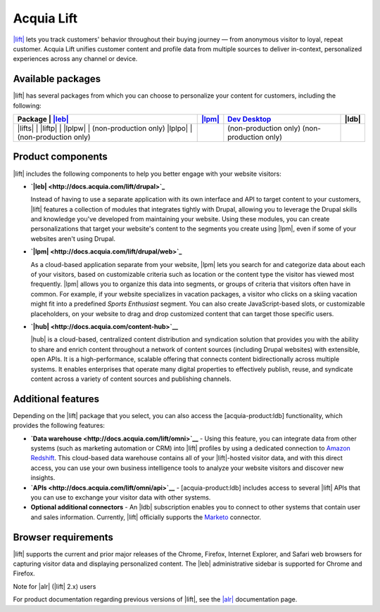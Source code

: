 Acquia Lift
*****************************************************

|Acquia Lift logo|

`|lift| <https://www.acquia.com/products-services/acquia-lift>`__
lets you track customers' behavior throughout their buying journey —
from anonymous visitor to loyal, repeat customer. Acquia Lift unifies
customer content and profile data from multiple sources to deliver
in-context, personalized experiences across any channel or device.

Available packages
------------------

|lift| has several packages from which you can choose to
personalize your content for customers, including the following:

+-----------+-----------------------+----------------+------------------------+----------------+
| Package   | |leb link|            | |lpm link|     | |ch link|              | |ldb|          |
+================+========+=========+================+========================+================+
| |lifts|   | |Yes|                 | |Yes|          | |Yes|                  | |No|           |
| |liftp|   | |Yes|                 | |Yes|          | |Yes|                  | |Yes|          |
| |lplpw|   | (non-production only) | |Yes|          | (non-production only)  | |No|           |
| |lplpo|   | (non-production only) | |Yes|          | (non-production only)  | |Yes|          |
+-----------+-----------------------+----------------+------------------------+----------------+

Product components
------------------

|lift| includes the following components to help you
better engage with your website visitors:


-  **`|leb| <http://docs.acquia.com/lift/drupal>`_**

   |leb logo|\ Instead of having to use a separate
   application with its own interface and API to target content to your
   customers, |lift| features a collection of modules that
   integrates tightly with Drupal, allowing you to leverage the Drupal
   skills and knowledge you've developed from maintaining your website.
   Using these modules, you can create personalizations that target your
   website's content to the segments you create using
   |lpm|, even if some of your websites aren't using
   Drupal.

-  **`|lpm| <http://docs.acquia.com/lift/drupal/web>`_**

   |lpm logo|\ As a cloud-based application separate
   from your website, |lpm| lets you search for and
   categorize data about each of your visitors, based on customizable
   criteria such as location or the content type the visitor has viewed
   most frequently. |lpm| allows you to organize this
   data into segments, or groups of criteria that visitors often have in
   common. For example, if your website specializes in vacation
   packages, a visitor who clicks on a skiing vacation might fit into a
   predefined *Sports Enthusiast* segment. You can also create
   JavaScript-based slots, or customizable placeholders, on your website
   to drag and drop customized content that can target those specific
   users.

-  **`|hub| <http://docs.acquia.com/content-hub>`__**

   |ch logo|\ |hub| is a cloud-based,
   centralized content distribution and syndication solution that
   provides you with the ability to share and enrich content throughout
   a network of content sources (including Drupal websites) with
   extensible, open APIs. It is a high-performance, scalable offering
   that connects content bidirectionally across multiple systems. It
   enables enterprises that operate many digital properties to
   effectively publish, reuse, and syndicate content across a variety of
   content sources and publishing channels.

Additional features
-------------------

Depending on the |lift| package that you select, you can
also access the [acquia-product:ldb] functionality, which provides the
following features:

-  **`Data warehouse <http://docs.acquia.com/lift/omni>`__** - Using this feature, you can
   integrate data from other systems (such as marketing automation or
   CRM) into |lift| profiles by using a dedicated
   connection to `Amazon Redshift <http://aws.amazon.com/redshift/>`__.
   This cloud-based data warehouse contains all of your
   |lift|-hosted visitor data, and with this direct
   access, you can use your own business intelligence tools to analyze
   your website visitors and discover new insights.
-  **`APIs <http://docs.acquia.com/lift/omni/api>`__** - [acquia-product:ldb] includes access
   to several |lift| APIs that you can use to exchange
   your visitor data with other systems.
-  **Optional additional connectors** - An |ldb|
   subscription enables you to connect to other systems that contain
   user and sales information. Currently, |lift|
   officially supports the
   `Marketo <http://docs.acquia.com/lift/drupal/web/admin/connectors>`__ connector.

Browser requirements
--------------------

|lift| supports the current and prior major releases of
the Chrome, Firefox, Internet Explorer, and Safari web browsers for
capturing visitor data and displaying personalized content. The
|leb| administrative sidebar is supported for Chrome and
Firefox.

Note for |alr| (|lift| 2.x) users

For product documentation regarding previous versions of
|lift|, see the `|alr| <http://docs.acquia.com/lift/offers>`__
documentation page.

.. |Acquia Lift logo| image:: http://docs.acquia.com/sites/default/files/doc/2014/feb/logo-lift.png
    :width: 61 px
    :alt: |lpm|

.. |Yes| image:: http://docs.acquia.com/sites/docs.acquia.com/files/doc/2016/mar/check-green.png
.. |No| image:: http://docs.acquia.com/sites/docs.acquia.com/files/doc/2016/mar/cloud-x-red2.png
.. |leb logo| image:: http://docs.acquia.com/sites/docs.acquia.com/files/product-icons/lift-Experience-Builder.png
    :width: 40 px
    :alt: |leb|
.. |lpm logo| image:: http://docs.acquia.com/sites/docs.acquia.com/files/product-icons/lift-Profile-Manager-final.png
    :width: 40 px
    :alt: |lpm|

.. |ch logo| image:: http://docs.acquia.com/sites/default/files/doc/2015/oct/content-hub-logo-sm.png
    :width: 40 px
    :alt: |ch|

.. |leb link| replace:: `|leb| <http://docs.acquia.com/lift/drupal>`__
.. |lpm link| replace:: `|lpm| <http://docs.acquia.com/lift/drupal/web>`__
.. |lplpw link| replace:: `Dev Desktop <http://docs.acquia.com/lift/drupal>`__
.. |ch link| replace:: `Dev Desktop <http://docs.acquia.com/content-hub>`__
